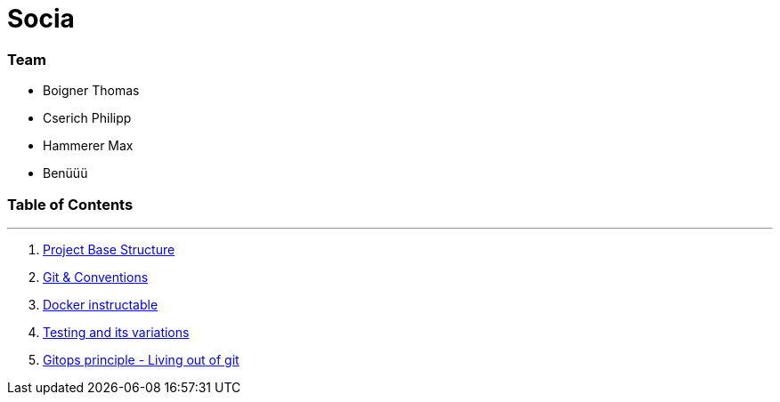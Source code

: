 
:doctype: book 
:preface-title: Preface

# Socia

### Team
- Boigner Thomas
- Cserich Philipp
- Hammerer Max
- Benüüü


//Activating some features
//  Mathematical Equasions
:stem: 

### Table of Contents

---
1. link:project_structure[Project Base Structure]
2. link:git_paper[Git & Conventions]
3. link:docker_paper[Docker instructable]
4. link:testing_paper[Testing and its variations]
5. link:gitops_paper[Gitops principle - Living out of git]
